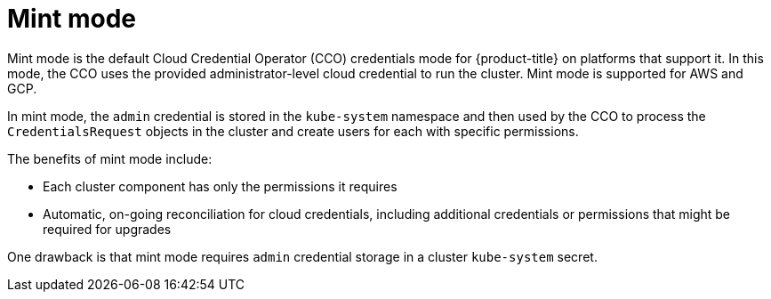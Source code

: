 // Module included in the following assemblies:
//
// * installing/installing_aws/manually-creating-iam.adoc
// * installing/installing_gcp/manually-creating-iam-gcp.adoc

:_mod-docs-content-type: CONCEPT
[id="mint-mode_{context}"]
= Mint mode

Mint mode is the default Cloud Credential Operator (CCO) credentials mode for {product-title} on platforms that support it. In this mode, the CCO uses the provided administrator-level cloud credential to run the cluster. Mint mode is supported for AWS and GCP.

In mint mode, the `admin` credential is stored in the `kube-system` namespace and then used by the CCO to process the `CredentialsRequest` objects in the cluster and create users for each with specific permissions.

The benefits of mint mode include:

* Each cluster component has only the permissions it requires
* Automatic, on-going reconciliation for cloud credentials, including additional credentials or permissions that might be required for upgrades

One drawback is that mint mode requires `admin` credential storage in a cluster `kube-system` secret.
